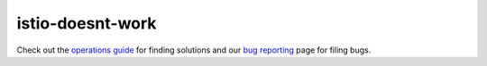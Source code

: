 istio-doesnt-work
==================================

Check out the `operations guide </docs/ops/>`_ for finding solutions
and our `bug reporting </about/bugs/>`_ page for filing bugs.
